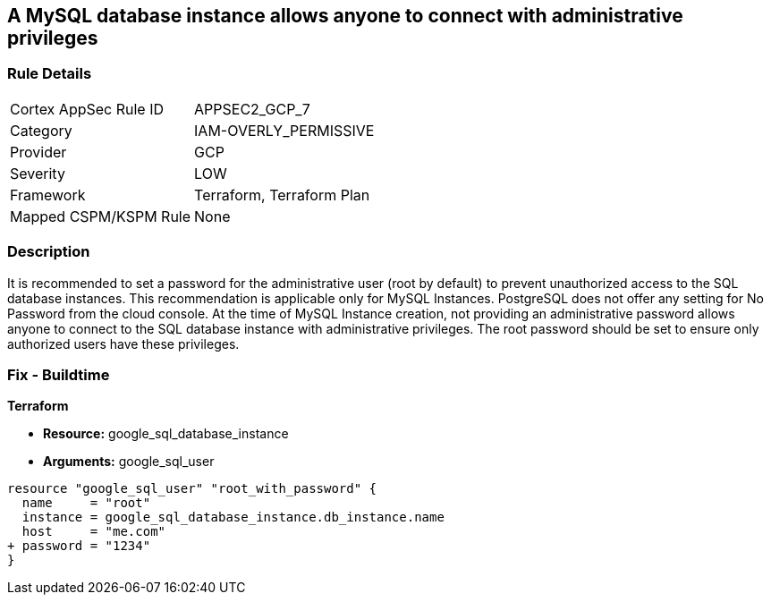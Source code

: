 == A MySQL database instance allows anyone to connect with administrative privileges


=== Rule Details

[cols="1,3"]
|===
|Cortex AppSec Rule ID |APPSEC2_GCP_7
|Category |IAM-OVERLY_PERMISSIVE
|Provider |GCP
|Severity |LOW
|Framework |Terraform, Terraform Plan
|Mapped CSPM/KSPM Rule |None
|===


=== Description 


It is recommended to set a password for the administrative user (root by default) to prevent unauthorized access to the SQL database instances.
This recommendation is applicable only for MySQL Instances.
PostgreSQL does not offer any setting for No Password from the cloud console.
At the time of MySQL Instance creation, not providing an administrative password allows anyone to connect to the SQL database instance with administrative privileges.
The root password should be set to ensure only authorized users have these privileges.

=== Fix - Buildtime


*Terraform* 


* *Resource:* google_sql_database_instance
* *Arguments:* google_sql_user


[source,go]
----
resource "google_sql_user" "root_with_password" {
  name     = "root"
  instance = google_sql_database_instance.db_instance.name
  host     = "me.com"
+ password = "1234"
}
----

